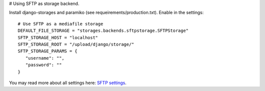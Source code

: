 # Using SFTP as storage backend.

Install django-storages and paramiko (see requeirements/production.txt). Enable
in the settings::

   # Use SFTP as a mediafile storage
   DEFAULT_FILE_STORAGE = "storages.backends.sftpstorage.SFTPStorage"
   SFTP_STORAGE_HOST = "localhost"
   SFTP_STORAGE_ROOT = "/upload/django/storage/"
   SFTP_STORAGE_PARAMS = {
      "username": "",
      "password": ""
   }

You may read more about all settings here: `SFTP settings
<https://django-storages.readthedocs.io/en/latest/backends/sftp.html>`_.

